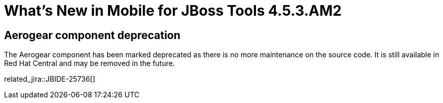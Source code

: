 = What's New in Mobile for JBoss Tools 4.5.3.AM2
:page-layout: whatsnew
:page-component_id: aerogear
:page-component_version: 4.5.3.AM2
:page-product_id: jbt_core
:page-product_version: 4.5.3.AM2

== Aerogear component deprecation

The Aerogear component has been marked deprecated as there is no more maintenance on the source code. It is still available in Red Hat Central
and may be removed in the future.

related_jira::JBIDE-25736[]
